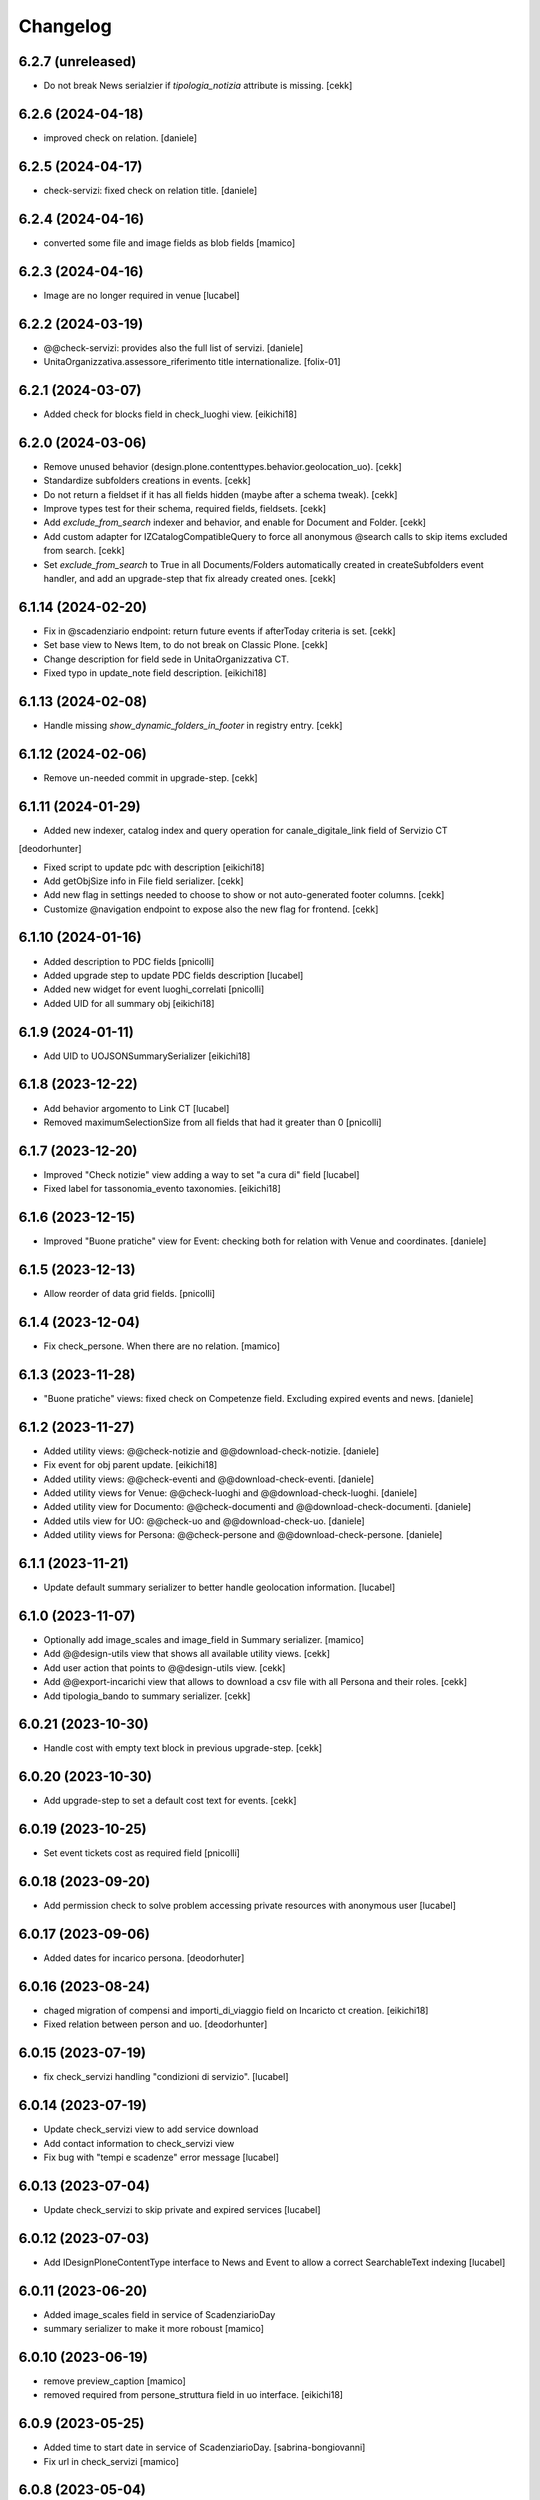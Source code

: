 Changelog
=========

6.2.7 (unreleased)
------------------

- Do not break News serialzier if `tipologia_notizia` attribute is missing.
  [cekk]


6.2.6 (2024-04-18)
------------------

- improved check on relation.
  [daniele]


6.2.5 (2024-04-17)
------------------

- check-servizi: fixed check on relation title.
  [daniele] 


6.2.4 (2024-04-16)
------------------

- converted some file and image fields as blob fields
  [mamico]


6.2.3 (2024-04-16)
------------------

- Image are no longer required in venue
  [lucabel]


6.2.2 (2024-03-19)
------------------

- @@check-servizi: provides also the full list of servizi.
  [daniele]
- UnitaOrganizzativa.assessore_riferimento title internationalize.
  [folix-01]

6.2.1 (2024-03-07)
------------------

- Added check for blocks field in check_luoghi view.
  [eikichi18]


6.2.0 (2024-03-06)
------------------

- Remove unused behavior (design.plone.contenttypes.behavior.geolocation_uo).
  [cekk]
- Standardize subfolders creations in events.
  [cekk]
- Do not return a fieldset if it has all fields hidden (maybe after a schema tweak).
  [cekk]
- Improve types test for their schema, required fields, fieldsets.
  [cekk]
- Add *exclude_from_search* indexer and behavior, and enable for Document and Folder.
  [cekk]
- Add custom adapter for IZCatalogCompatibleQuery to force all anonymous @search calls to skip items excluded from search.
  [cekk]
- Set *exclude_from_search* to True in all Documents/Folders automatically created in createSubfolders event handler,
  and add an upgrade-step that fix already created ones.
  [cekk]

6.1.14 (2024-02-20)
-------------------

- Fix in @scadenziario endpoint: return future events if afterToday criteria is set.
  [cekk]
- Set base view to News Item, to do not break on Classic Plone.
  [cekk]
- Change description for field sede in UnitaOrganizzativa CT.
- Fixed typo in update_note field description.
  [eikichi18]


6.1.13 (2024-02-08)
-------------------

- Handle missing `show_dynamic_folders_in_footer` in registry entry.
  [cekk]


6.1.12 (2024-02-06)
-------------------

- Remove un-needed commit in upgrade-step.
  [cekk]


6.1.11 (2024-01-29)
-------------------

- Added new indexer, catalog index and query operation for canale_digitale_link field of Servizio CT
[deodorhunter]

- Fixed script to update pdc with description
  [eikichi18]
- Add getObjSize info in File field serializer.
  [cekk]
- Add new flag in settings needed to choose to show or not auto-generated footer columns.
  [cekk]
- Customize @navigation endpoint to expose also the new flag for frontend.
  [cekk]

6.1.10 (2024-01-16)
-------------------

- Added description to PDC fields
  [pnicolli]
- Added upgrade step to update PDC fields description
  [lucabel]
- Added new widget for event luoghi_correlati
  [pnicolli]
- Added UID for all summary obj
  [eikichi18]


6.1.9 (2024-01-11)
------------------

- Add UID to UOJSONSummarySerializer
  [eikichi18]


6.1.8 (2023-12-22)
------------------

- Add behavior argomento to Link CT
  [lucabel]
- Removed maximumSelectionSize from all fields that had it greater than 0
  [pnicolli]


6.1.7 (2023-12-20)
------------------

- Improved "Check notizie" view adding a way to set "a cura di" field
  [lucabel]
- Fixed label for tassonomia_evento taxonomies.
  [eikichi18]


6.1.6 (2023-12-15)
------------------

- Improved "Buone pratiche" view for Event: checking both for relation with Venue and coordinates.
  [daniele]


6.1.5 (2023-12-13)
------------------

- Allow reorder of data grid fields.
  [pnicolli]


6.1.4 (2023-12-04)
------------------

- Fix check_persone. When there are no relation.
  [mamico]


6.1.3 (2023-11-28)
------------------

- "Buone pratiche" views: fixed check on Competenze field. Excluding expired events and news.
  [daniele]

6.1.2 (2023-11-27)
------------------

- Added utility views: @@check-notizie and @@download-check-notizie.
  [daniele]
- Fix event for obj parent update.
  [eikichi18]

- Added utility views: @@check-eventi and @@download-check-eventi.
  [daniele]

- Added utility views for Venue: @@check-luoghi and @@download-check-luoghi.
  [daniele]

- Added utility view for Documento:  @@check-documenti and @@download-check-documenti.
  [daniele]

- Added utils view for UO:  @@check-uo and @@download-check-uo.
  [daniele]

- Added utility views for Persona: @@check-persone and @@download-check-persone.
  [daniele]

6.1.1 (2023-11-21)
------------------

- Update default summary serializer to better handle geolocation information.
  [lucabel]


6.1.0 (2023-11-07)
------------------

- Optionally add image_scales and image_field in Summary serializer.
  [mamico]

- Add @@design-utils view that shows all available utility views.
  [cekk]

- Add user action that points to @@design-utils view.
  [cekk]

- Add @@export-incarichi view that allows to download a csv file with all Persona and their roles.
  [cekk]

- Add tipologia_bando to summary serializer.
  [cekk]

6.0.21 (2023-10-30)
-------------------

- Handle cost with empty text block in previous upgrade-step.
  [cekk]


6.0.20 (2023-10-30)
-------------------

- Add upgrade-step to set a default cost text for events.
  [cekk]


6.0.19 (2023-10-25)
-------------------

- Set event tickets cost as required field
  [pnicolli]


6.0.18 (2023-09-20)
-------------------

- Add permission check to solve problem accessing private resources with
  anonymous user
  [lucabel]


6.0.17 (2023-09-06)
-------------------

- Added dates for incarico persona.
  [deodorhuter]


6.0.16 (2023-08-24)
-------------------

- chaged migration of compensi and importi_di_viaggio field on Incaricto ct
  creation.
  [eikichi18]
- Fixed relation between person and uo.
  [deodorhunter]


6.0.15 (2023-07-19)
-------------------

- fix check_servizi handling "condizioni di servizio".
  [lucabel]


6.0.14 (2023-07-19)
-------------------

- Update check_servizi view to add service download
- Add contact information to check_servizi view
- Fix bug with "tempi e scadenze" error message
  [lucabel]


6.0.13 (2023-07-04)
-------------------

- Update check_servizi to skip private and expired services
  [lucabel]

6.0.12 (2023-07-03)
-------------------

- Add IDesignPloneContentType interface to News and Event to allow a correct
  SearchableText indexing
  [lucabel]


6.0.11 (2023-06-20)
-------------------

- Added image_scales field in service of ScadenziarioDay
- summary serializer to make it more roboust
  [mamico]


6.0.10 (2023-06-19)
-------------------

- remove preview_caption
  [mamico]
- removed required from persone_struttura field in uo
  interface.
  [eikichi18]


6.0.9 (2023-05-25)
------------------

- Added time to start date in service of ScadenziarioDay.
  [sabrina-bongiovanni]
- Fix url in check_servizi
  [mamico]

6.0.8 (2023-05-04)
------------------

- Fix problem with Persona summary and deleted incarico object.
  [lucabel]


6.0.7 (2023-05-04)
------------------

- Fix check_servizi view and made optional canale_fisico in Servizio
  [lucabel]


6.0.6 (2023-04-28)
------------------

- Added images serialization to the summary serializer of the UO content type;
  If both the image and preview image are present, the 'image_field' attribute
  is forced to contain 'preview_image'.
  [lucabel]

6.0.5 (2023-04-28)
------------------

- Remove address, city, zip_code, nome_sede, title,
  quartiere, circoscrizione, street from UO summary
  serializer and add sede in thery place in the
  UO summary serializer
  [lucabel]
- Re-add FileFieldViewModeSerializer accidentally deleted.
  [cekk]
- Fix broken tests.
  [cekk]

6.0.4 (2023-04-19)
------------------

- Remove redturtle.prenotazioni integration.
  [cekk]
- Fix syndication.
  [lucabel]


6.0.3 (2023-04-18)
------------------

- Change check_servizi making optional the check for
  field "condizioni_di_servizio" and removing the check for
  the "contact_info" field.
  Import a fontawesome cdn in this view to show the "V" icon.
  Change some minor style in the check_servizi view.
  [lucabel]


6.0.2 (2023-04-11)
------------------

- Fix condizioni_di_servizio field, no more required.
  [eikichi18]


6.0.1 (2023-04-06)
------------------

- Fix None type itereation attempt in relation field adapter
  [foxtrot-dfm1]
- Add serializer/deserializer for canale_digitale_link to handle internal/external links like remoteURL field.
  [cekk]
- Force canale_digitale_link return `url` widget in Servizio schema.
  [cekk]
- Do not purge allowed_content_types filter for Servizio.
  [cekk]

- Fix patch/post validations for required fields: do not return errors when sorting items.
  [cekk]
- Add "Atto di nomina" link in incarico summary serializer
  [lucabel]

6.0.0 (2023-03-23)
------------------
- improve upgrade step
  [lucabel]

6.0.0a22 (2023-03-07)
---------------------

- timeline_tempi_scadenze non più obbligatorio
  [pnicolli]


6.0.0a21 (2023-03-01)
---------------------

- Better handle default language in upgrade-step
  [cekk]


6.0.0a20 (2023-02-27)
---------------------

- Add a new upgrade step to rename "multimedia" in "immagini"
  under an event and add the new "video" folder.
  [lucabel]


6.0.0a19 (2023-02-27)
---------------------

- Change event schema: "patrocinato da"  right now is a
  rich text
  [lucabel]


6.0.0a18 (2023-02-22)
---------------------

- First release of check_service view; need to test on
  a staging
  [lucabel]


6.0.0a17 (2023-02-20)
---------------------

- Start implement a view to check service for new data
  [lucabel]
- Improved check for taxonomy data.
  [sabrina-bongiovanni]


6.0.0a16 (2023-02-08)
---------------------

- Improved github action for automatic deploy.
- Fixed tipologia_notizia in serializer.
  [eikichi18]


6.0.0a15 (2023-02-08)
---------------------

- Fixed tipologia_notizia in serializer.
  [eikichi18]


6.0.0a14 (2023-02-08)
---------------------

- Fixed design_italia_meta_type data in summary for News Item.
  [eikichi18]


6.0.0a13 (2023-02-06)
---------------------

- Fix field description
  Fix bug with taxonomies for old contenttypes
  Change field fieldset
  [lucabel]


6.0.0a12 (2023-02-06)
---------------------

- Cambiato descrizione tempi e scadenze
  [lucabel]


6.0.0a11 (2023-02-03)
---------------------

- Fix upgrade step.


6.0.0a10 (2023-02-03)
---------------------

- Update some tickets to show or hide fields
  in Servizo and UO.
  Fix problems with taxonomies
  upgrade steps to clean catalog
  [lucabel]


6.0.0a9 (2023-02-02)
--------------------
- New view 'change_news_type'
  [foxtrot-dfm1]
-  New view 'move_news_items'
  [foxtrot-dfm1]


6.0.0a8 (2023-01-23)
--------------------

- Fixed some field in event and news ct.
- Add news argomenti_evento behavior for event.
- Remove old argomenti behavior for news item.
  [eikichi18]


6.0.0a7 (2023-01-20)
--------------------

- Fix persona role handling: take the role from the connected incarico object
  [lucabel]


6.0.0a6 (2023-01-20)
--------------------
- various fixes
- add Event summary serializer to get image information
  also on parent
- merge with last master update
  [lucabel]


6.0.0a5 (2023-01-19)
--------------------

- Fix patch for collective.taxonomy.
  [eikichi18]


6.0.0a4 (2023-01-19)
--------------------

- add image to event summary.
  [lucabel]
- fix datagrid field frontend widget declaration.
  [roman]
- removed unused field evento_genitore e appuntamenti from event ct.
  [eikichi18]


6.0.0a3 (2023-01-13)
--------------------

- Update upgrade steps to change types information
  according to new AGID AI
  [lucabel]


6.0.0a2 (2023-01-12)
--------------------

- Fixed upgrade step
- minor fix
  [lucabel]


6.0.0a1 (2023-01-12)
--------------------

- Remove collective.dexteritytextindexer dependency (it's in core).
  [cekk]
- Adjustments to the pnrr.
  [deodorhunter, lucabel, eikichi18]

5.1.7 (unreleased)
------------------

- Optional integration with redturtle.prenotazioni
  [foxtrot-dfm1]
- Update upgrade step after some more use case [lucabel]

5.1.6 (2023-03-16)
------------------

- Enable plone.excludefromnavigation for Venue ct.
  [cekk]


5.1.5 (2023-02-15)
------------------

- @modulistica-items honors the currently logged-in user roles to access inactive contents (expired and not yet published).
  [cekk]


5.1.4 (2023-02-07)
------------------

- Fix lables.
  [foxtrot-dfm1]

5.1.3 (2023-02-06)
------------------

- Fix label of CartellaModulisitica visualize_files field.
  [foxtrot-dfm1]


5.1.2 (2023-02-06)
------------------

- All the file fields download link view method of child contents depends
  on the CartellaModulistica c.t. visualize_files field.
  [foxtrot-dfm1]


5.1.1 (2023-01-18)
------------------

- New view 'change_news_type'.
  [foxtrot-dfm1]
- New view 'move_news_items'.
  [foxtrot-dfm1]


5.1.0 (2023-01-03)
------------------

- Remove selection limit in ufficio_responsabile field for Servizio.
  [foxtrot-dfm1]
- Add new indexer "tassonomia_argomenti_uid" that indexes related Argomenti UIDs.
  [cekk]
- Change collection criteria to use new index.
  [cekk]
- Upgrade-step to convert old blocks with new criteria.
  [cekk]

5.0.3 (2022-12-07)
------------------

- Fix date format in related_news_serializer.
  [cekk]
- Remove plone.tableofcontents behavior from Document.
  [cekk]

5.0.2 (2022-09-19)
------------------

- Handle missing attribute in pagina_argomento event handler.
  [cekk]


5.0.1 (2022-08-16)
------------------

- Backref of UO to Servizio
  [foxtrot-dfm1]
- Remove unused import in tests.
  [cekk]

5.0.0 (2022-08-12)
------------------

- Fix content-types behaviors for plone.volto update (re-disable volto.blocks in News Items and Events).
  [cekk]
- Field tipologia_organizzazione in Unita Organizzativa ct. changed to required
  [foxtrot-dfm1]

4.4.2 (2022-07-01)
------------------

- Index Bando text.
  [cekk]


4.4.1 (2022-05-31)
------------------

- Handle new Bando field: apertura_bando.
  [cekk]


4.4.0 (2022-05-31)
------------------

- Enable versioning also for: CartellaModulistica, Documento, Link, Pagina Argomento, Persona, Servizio, Unità Organizzativa, Venue.
  [cekk]


4.3.3 (2022-05-22)
------------------

- Fix SearchableText indexing for Venues.
  [cekk]


4.3.2 (2022-05-17)
------------------

- Add volto.preview_image behavior in Bando portal_type.
  [cekk]


4.3.1 (2022-04-21)
------------------

- Add missing msgids to Unita Organizzativa fields.
  [cekk]


4.3.0 (2022-04-05)
------------------

- Add custom expand_events method in scadenziario endpoints, because in plone.app.events >= 3.2.13
  that method changed and breaks our integration. We keep previous version of that method to
  not re-implement scadenziario endpoints.
  [cekk]


4.2.1 (2022-03-26)
------------------

- Add behavior for update note additional field.
  [cekk]
- Fix servizi_collegati labels.
  [cekk]


4.2.0 (2022-03-21)
------------------

- Add new criteria for tipologia_organizzazione field/index.
  [cekk]


4.1.1 (2022-03-16)
------------------

- Fix summary serializers for specific types.
  [cekk]


4.1.0 (2022-03-14)
------------------

- Do not return related items in serializer, if they're published but the date is in the future and the current user can't edit current context.
  [cekk]
- Add default folders when creating a new Bando.
  [cekk]
- Align summary serializer with latest redturtle.volto changes (pr #53).
  [cekk]

4.0.6 (2022-02-25)
------------------

- Fix common indexers to work with also non-folderish contents.
  [cekk]


4.0.5 (2022-02-02)
------------------

- Fix geolocation hack.
  [cekk]


4.0.4 (2022-02-01)
------------------

- Add "geolocation" info in Summary serializer for backward compatibility with some block templates.
  [cekk]


4.0.3 (2022-01-31)
------------------

- Add right widget to scadenza_domande_bando field.
  [cekk]
- Remove all u" from strings because they are un-needed in Python3 (and new black does not support python2 anymore).
  [cekk]

4.0.2 (2022-01-27)
------------------

- Fix miniature dimension to be the same as design.plone.policy ones.
  [cekk]


4.0.1 (2022-01-27)
------------------

- Fix upgrade-step to rename Document childrens with "image" as id.
  [cekk]
- Add new metadata "icona" for Pagina Argomento.
  [cekk]
- Remove broken template customization.
  [cekk]


4.0.0 (2022-01-26)
------------------

- Add new metadata for Volto 14 support: we need some extra infos in blocks without getting the full object.
  [cekk]
- Add preview_image in all contents (from plone.volto).
  [cekk]
- Customized summary serializer to add more infos for listing blocsk.
  [cekk]


3.9.2 (2022-01-24)
------------------

- Bandi folder deepening now returns actual children order in parent instead of being ordered by title.
  [deodorhunter]
- Added default values for Persona roles.
  [daniele]


3.9.1 (2022-01-13)
------------------

- Fix publication when adding events.
  [daniele]


3.9.0 (2021-12-27)
------------------

- Add default blocks in automatic created documents.
  [cekk]


3.8.3 (2021-12-17)
------------------

- Added criteria and indexes for Persona
  [daniele]


3.8.2 (2021-11-26)
------------------

- Create additional folder in Persona for curriculum vitae.
  [cekk]


3.8.1 (2021-11-22)
------------------

- Fix scadenziario sort_order
  [pnicolli]
- Add plone.constraintypes behavior for Document.
  [cekk]

3.8.0 (2021-10-22)
------------------

- Export children and parent UO in UO details.
  [cekk]
- Export more infos in UO summary adapter.
  [cekk]
- ufficio_responsabile in Servizio allows now 10 items.
  [cekk]
- *ruolo* is now a Choice field and can be configured in control panel.
  [cekk]

3.7.4 (2021-10-21)
------------------

- Add *ruolo* metadata for Persona and export it in summary serializer.
  [cekk]


3.7.3 (2021-10-15)
------------------

- Fix addable content-types for Venue.
  [cekk]


3.7.2 (2021-10-14)
------------------

- Import p.a.caching.
  [cekk]


3.7.1 (2021-10-10)
------------------

- Fix typo.
  [cekk]

3.7.0 (2021-10-10)
------------------

- p.a.caching rules for rest api services.
  [cekk]

3.6.2 (2021-10-05)
------------------

- [fix] Do not duplicate default folders in UO and Persona when copy/paste them.
  [cekk]


3.6.1 (2021-10-01)
------------------

- Enable kitconcept.seo beaviour for a set of CT.
  [daniele]


3.6.0 (2021-09-21)
------------------

- Add link_siti_esterni to SearchableText index.
  [cekk]
- showModifiedDefaultValue compatible with plone.restapi >= 8.9.1
  [cekk]
- All content-types extends **IDesignPloneContentType** marker interface.
  [cekk]
- Register custom TextBlockSearchableText adapter to index all text blocks in IDesignPloneContentType contents.
  [cekk]
- Customize some Bando and Bando Folder Deepenings fields and allowed types.
  [cekk]
- Add **ufficio_responsabile_bando** and **Subject_bando** indexes to speedup @bandi-search-filters endpoint.
  [cekk]
- Upgrade step to enable kitconcept.seo behavior on contents.
  [daniele]
- Refactor @types endpoint to be more extensible.
  [cekk]
- *show_modified_default* is **True** by default.
  [cekk]

3.5.0 (2021-08-24)
------------------

- Add new index: uo_location.
  [cekk]
- Add new fields to be indexed in SearchableText for UO: nome_sede, email, pec, web
  [cekk]
- Do not break if there are extra fieldsets that comes from non standard addons: just append them to the default ordered list.
  [cekk]

3.4.2 (2021-08-03)
------------------

- Remove required from *ufficio_responsabile* and *area_responsabile* in **Documento** contents.
  [cekk]


3.4.1 (2021-07-30)
------------------

- You can now add "File" content type inside a CartellaModulistica.
  [arsenico13]


3.4.0 (2021-07-07)
------------------

- Convert File into Modulo when trying to do a massive upload inside a Documento.
  [cekk]
- Fix description for "a_cura_di_persone" field.
  [cekk]
- Added "maximumSelectionSize" in RelatedItemsFieldWidget
  [giulia]
- Add mostra_bottoni_condivisione field.
- Change block @type: newsHome -> highlitedContent
  [cekk]

3.3.2 (2021-06-25)
------------------

- Enabled "trasparenza" behavior. It's back!
  [arsenico13]


3.3.1 (2021-06-17)
------------------

- Handle contents with old Richtext values in volto13 migration.
  [cekk]


3.3.0 (2021-06-17)
------------------

- Volto 13 compatibility.
  [cekk]


3.2.0 (2021-06-08)
------------------

- Add new behavior "design.plone.contenttypes.behavior.show_modified".
  [cekk]


3.1.1 (2021-05-28)
------------------

- Removed field "Accedere al servizio" from Documento ct.
  [daniele]

3.1.0 (2021-05-26)
------------------

- Add `design.plone.contenttypes.behavior.argomenti_document` behavior to **Document**.
  [cekk]
- *correlato_in_evidenza* field now return also icon value in restapi calls.
  [cekk]
- Add leadimage to **CartellaModulistica**.
  [cekk]

3.0.3 (2021-05-20)
------------------

- Added criteria for ente bando and ufficio responsabile.
  [daniele]

3.0.2 (2021-05-17)
------------------

- Added backreferences to Documento and Cartella Modulistica for related services.
  [daniele]
- Documento now set b_size=200 by default to show more than 25 items when getting its data.
  [cekk]


3.0.1 (2021-05-04)
------------------

- Fix upgrade-step.
  [cekk]


3.0.0 (2021-04-30)
------------------

- Rename controlpanel.
  [cekk]
- Now controlpanel settings entries can be multilanguage.
  [cekk]
- *organizzazione_riferimento* field for Persona no more required.
  [cekk]
- servizi_offerti in UO serializer now returns only related Servizi.
  [cekk]

2.0.6 (2021-04-16)
------------------

- Fix Venue fields order.
  [cekk]


2.0.5 (2021-04-16)
------------------

- Add `plone.app.dexterity.behaviors.id.IShortName`behavior to Venue content-type to allow renaming.
  [cekk]


2.0.4 (2021-04-15)
------------------

- Fix typo.
  [cekk]

2.0.3 (2021-04-08)
------------------

- Added behavior `plone.translatable` by default on almost all the content
  types.
  [arsenico13]


2.0.2 (2021-03-24)
------------------

- Now you can customize tipologie_persona from the control panel.
  [arsenico13]


2.0.1 (2021-03-24)
------------------

- Fix defaults for vocabularies.
  [cekk]
- Add remoteUrl to summarize serialization for Link content-type.
  [cekk]


2.0.0 (2021-03-02)
------------------

- BREAKING CHANGE: use blocks editor also in other "text" fields.
  [cekk]


1.0.9 (2021-02-25)
------------------

- Add search_sections field in control panel.
  [cekk]
- Can add Images into Cartella Modulistica (to be able to add image blocks in it).
  [cekk]
- Customizable tipologie_documento.
  [cekk]


1.0.8 (2021-02-19)
------------------

- Fix typo.
  [cekk]


1.0.7 (2021-02-19)
------------------

- Do not run dependencies when upgrading plone.app.registry.
  [cekk]


1.0.6 (2021-02-15)
------------------

- Handle Servizio tabs in both cases: with Trasparenza enabled or not.
  [cekk]


1.0.5 (2021-02-08)
------------------

- Disable trasparenza behavior by default.
  [deodorhunter]
- Remove reference limit in "persone_struttura" field.
  [cekk]


1.0.4 (2021-02-05)
------------------

- Add upgrade-step to cleanup Bando behaviors.
  [cekk]


1.0.3 (2021-01-20)
------------------

- **BREAKING CHANGE** Convert RichText fields into BlocksField.
- Upgrade-step to fix unused listing block template.
  [cekk]


1.0.2 (2020-12-17)
------------------

- Fix rolemap for new types.
  [cekk]
- Do not break *eventoCreateHandler* when copying and event.
  [cekk]


1.0.1 (2020-12-14)
------------------

- Add `immagine_testata` new field in *design.plone.contenttypes.behavior.info_testata* behavior.
  [cekk]
- Add `correlato_in_evidenza` new field in *design.plone.contenttypes.behavior.argomenti* behavior.
  [cekk]


1.0.0 (2020-12-07)
------------------

- Initial release.
  [RedTurtle]
